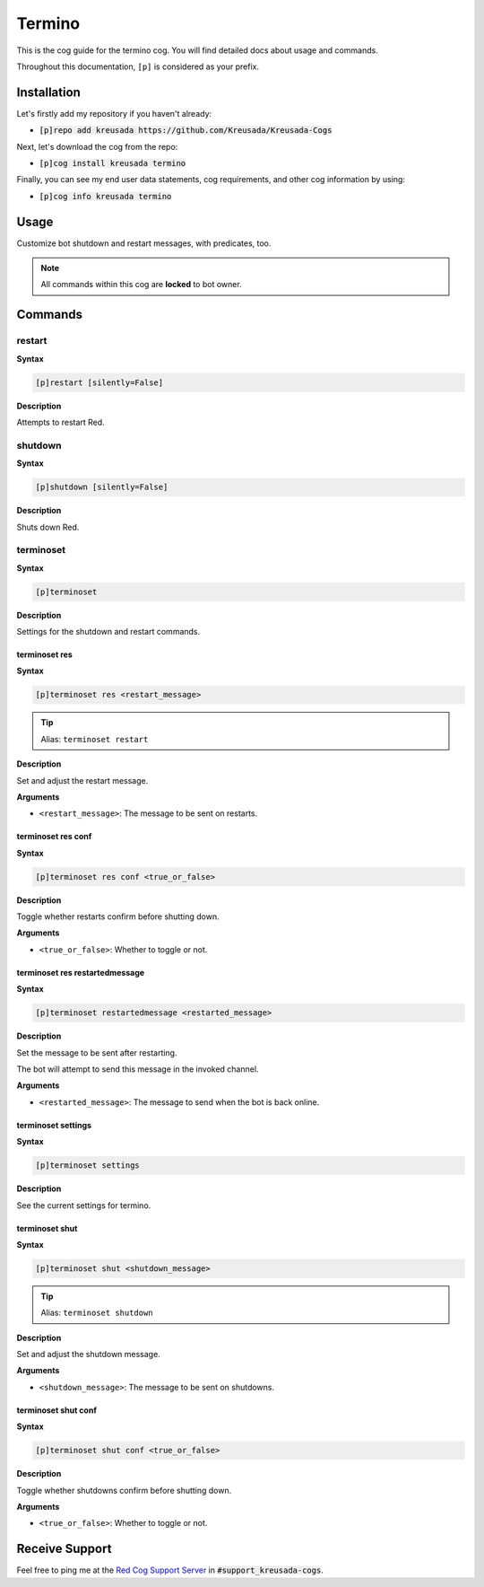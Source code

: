 .. _termino:

=======
Termino
=======

This is the cog guide for the termino cog. You will
find detailed docs about usage and commands.

Throughout this documentation, ``[p]`` is considered as your prefix.

------------
Installation
------------

Let's firstly add my repository if you haven't already:

* :code:`[p]repo add kreusada https://github.com/Kreusada/Kreusada-Cogs`

Next, let's download the cog from the repo:

* :code:`[p]cog install kreusada termino`

Finally, you can see my end user data statements, cog requirements, and other cog information by using:

* :code:`[p]cog info kreusada termino`

.. _termino-usage:

-----
Usage
-----

Customize bot shutdown and restart messages, with predicates, too.


.. note:: All commands within this cog are **locked** to bot owner.

.. _termino-commands:

--------
Commands
--------

.. _termino-command-restart:

^^^^^^^
restart
^^^^^^^

**Syntax**

.. code-block:: none

    [p]restart [silently=False]

**Description**

Attempts to restart Red.

.. _termino-command-shutdown:

^^^^^^^^
shutdown
^^^^^^^^

**Syntax**

.. code-block:: none

    [p]shutdown [silently=False]

**Description**

Shuts down Red.

.. _termino-command-terminoset:

^^^^^^^^^^
terminoset
^^^^^^^^^^

**Syntax**

.. code-block:: none

    [p]terminoset 

**Description**

Settings for the shutdown and restart commands.

.. _termino-command-terminoset-res:

""""""""""""""
terminoset res
""""""""""""""

**Syntax**

.. code-block:: none

    [p]terminoset res <restart_message>

.. tip:: Alias: ``terminoset restart``

**Description**

Set and adjust the restart message.

**Arguments**

* ``<restart_message>``: The message to be sent on restarts.

.. _termino-command-terminoset-res-conf:

"""""""""""""""""""
terminoset res conf
"""""""""""""""""""

**Syntax**

.. code-block:: none

    [p]terminoset res conf <true_or_false>

**Description**

Toggle whether restarts confirm before shutting down.

**Arguments**

* ``<true_or_false>``: Whether to toggle or not.

.. _termino-command-terminoset-res-conf:

"""""""""""""""""""""""""""""""
terminoset res restartedmessage
"""""""""""""""""""""""""""""""

**Syntax**

.. code-block:: none

    [p]terminoset restartedmessage <restarted_message>

**Description**

Set the message to be sent after restarting.

The bot will attempt to send this message in the invoked channel.

**Arguments**

* ``<restarted_message>``: The message to send when the bot is back online.

.. _termino-command-terminoset-settings:

"""""""""""""""""""
terminoset settings
"""""""""""""""""""

**Syntax**

.. code-block:: none

    [p]terminoset settings 

**Description**

See the current settings for termino.

.. _termino-command-terminoset-shut:

"""""""""""""""
terminoset shut
"""""""""""""""

**Syntax**

.. code-block:: none

    [p]terminoset shut <shutdown_message>

.. tip:: Alias: ``terminoset shutdown``

**Description**

Set and adjust the shutdown message.

**Arguments**

* ``<shutdown_message>``: The message to be sent on shutdowns.

.. _termino-command-terminoset-shut-conf:

""""""""""""""""""""
terminoset shut conf
""""""""""""""""""""

**Syntax**

.. code-block:: none

    [p]terminoset shut conf <true_or_false>

**Description**

Toggle whether shutdowns confirm before shutting down.

**Arguments**

* ``<true_or_false>``: Whether to toggle or not.

---------------
Receive Support
---------------

Feel free to ping me at the `Red Cog Support Server <https://discord.gg/GET4DVk>`_ in :code:`#support_kreusada-cogs`.